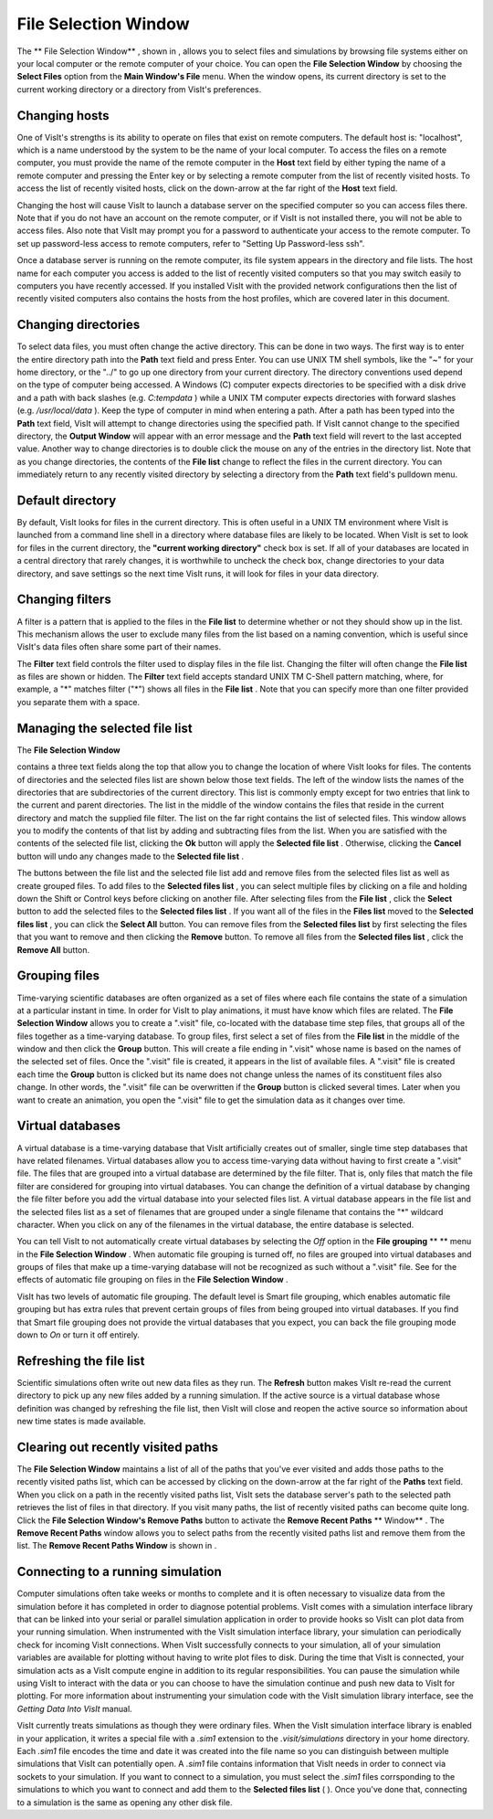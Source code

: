 File Selection Window
---------------------

The
** File Selection Window**
, shown in
, allows you to select files and simulations by browsing file systems either on your local computer or the remote computer of your choice. You can open the
**File Selection Window**
by choosing the
**Select Files**
option from the
**Main Window's File**
menu. When the window opens, its current directory is set to the current working directory or a directory from VisIt's preferences.

Changing hosts
~~~~~~~~~~~~~~

One of VisIt's strengths is its ability to operate on files that exist on remote computers. The default host is: "localhost", which is a name understood by the system to be the name of your local computer. To access the files on a remote computer, you must provide the name of the remote computer in the
**Host**
text field by either typing the name of a remote computer and pressing the Enter key or by selecting a remote computer from the list of recently visited hosts. To access the list of recently visited hosts, click on the down-arrow at the far right of the
**Host**
text field.

Changing the host will cause VisIt to launch a
database server
on the specified computer so you can access files there. Note that if you do not have an account on the remote computer, or if VisIt is not installed there, you will not be able to access files. Also note that VisIt may prompt you for a password to authenticate your access to the remote computer. To set up password-less access to remote computers, refer to "Setting Up Password-less ssh".

Once a database server is running on the remote computer, its file system appears in the directory and file lists. The host name for each computer you access is added to the list of recently visited computers so that you may switch easily to computers you have recently accessed. If you installed VisIt with the provided network configurations then the list of recently visited computers also contains the hosts from the host profiles, which are covered later in this document.

Changing directories
~~~~~~~~~~~~~~~~~~~~

To select data files, you must often change the active directory. This can be done in two ways. The first way is to enter the entire directory path into the
**Path**
text field and press Enter. You can use UNIX
TM
shell symbols, like the "~" for your home directory, or the "../" to go up one directory from your current directory. The directory conventions used depend on the type of computer being accessed. A Windows
(C)
computer expects directories to be specified with a disk drive and a path with back slashes (e.g.
*C:\temp\data*
) while a UNIX
TM
computer expects directories with forward slashes (e.g.
*/usr/local/data*
). Keep the type of computer in mind when entering a path. After a path has been typed into the
**Path**
text field, VisIt will attempt to change directories using the specified path. If VisIt cannot change to the specified directory, the
**Output Window**
will appear with an error message and the
**Path**
text field will revert to the last accepted value. Another way to change directories is to double click the mouse on any of the entries in the directory list. Note that as you change directories, the contents of the
**File list**
change to reflect the files in the current directory. You can immediately return to any recently visited directory by selecting a directory from the
**Path**
text field's pulldown menu.

Default directory
~~~~~~~~~~~~~~~~~

By default, VisIt looks for files in the current directory. This is often useful in a UNIX
TM
environment where VisIt is launched from a command line shell in a directory where database files are likely to be located. When VisIt is set to look for files in the current directory, the
**"current working directory"**
check box is set. If all of your databases are located in a central directory that rarely changes, it is worthwhile to uncheck the check box, change directories to your data directory, and save settings so the next time VisIt runs, it will look for files in your data directory.

Changing filters
~~~~~~~~~~~~~~~~

A filter is a pattern that is applied to the files in the
**File list**
to determine whether or not they should show up in the list. This mechanism allows the user to exclude many files from the list based on a naming convention, which is useful since VisIt's data files often share some part of their names.

The
**Filter**
text field controls the filter used to display files in the file list. Changing the filter will often change the
**File list**
as files are shown or hidden. The
**Filter**
text field accepts standard UNIX
TM
C-Shell pattern matching, where, for example, a "*" matches filter ("*") shows all files in the
**File list**
. Note that you can specify more than one filter provided you separate them with a space.

Managing the selected file list
~~~~~~~~~~~~~~~~~~~~~~~~~~~~~~~

The
**File Selection Window**

contains a three text fields along the top that allow you to change the location of where VisIt looks for files. The contents of directories and the selected files list are shown below those text fields. The left of the window lists the names of the directories that are subdirectories of the current directory. This list is commonly empty except for two entries that link to the current and parent directories. The list in the middle of the window contains the files that reside in the current directory and match the supplied file filter. The list on the far right contains the list of selected files. This window allows you to modify the contents of that list by adding and subtracting files from the list. When you are satisfied with the contents of the selected file list, clicking the
**Ok**
button will apply the
**Selected file list**
. Otherwise, clicking the
**Cancel**
button will undo any changes made to the
**Selected file list**
.

The buttons between the file list and the selected file list add and remove files from the selected files list as well as create grouped files. To add files to the
**Selected files list**
, you can select multiple files by clicking on a file and holding down the Shift or Control keys before clicking on another file. After selecting files from the
**File list**
, click the
**Select**
button to add the selected files to the
**Selected files list**
. If you want all of the files in the
**Files list**
moved to the
**Selected files list**
, you can click the
**Select All**
button. You can remove files from the
**Selected files list**
by first selecting the files that you want to remove and then clicking the
**Remove**
button. To remove all files from the
**Selected files list**
, click the
**Remove All**
button.

Grouping files
~~~~~~~~~~~~~~

Time-varying scientific databases are often organized as a set of files where each file contains the state of a simulation at a particular instant in time. In order for VisIt to play animations, it must have know which files are related. The
**File Selection Window**
allows you to create a ".visit"
file, co-located with the database time step files, that groups all of the files together as a time-varying database. To group files, first select a set of files from the
**File list**
in the middle of the window and then click the
**Group**
button. This will create a file ending in ".visit" whose name is based on the names of the selected set of files. Once the ".visit" file is created, it appears in the list of available files. A ".visit" file is created each time the
**Group**
button is clicked but its name does not change unless the names of its constituent files also change. In other words, the ".visit" file can be overwritten if the
**Group**
button is clicked several times. Later when you want to create an animation, you open the ".visit" file to get the simulation data as it changes over time.

Virtual databases
~~~~~~~~~~~~~~~~~

A virtual database is a time-varying database that VisIt artificially creates out of smaller, single time step databases that have related filenames. Virtual databases allow you to access time-varying data without having to first create a ".visit" file. The files that are grouped into a virtual database are determined by the file filter. That is, only files that match the file filter are considered for grouping into virtual databases. You can change the definition of a virtual database by changing the file filter before you add the virtual database into your selected files list. A virtual database appears in the file list and the selected files list as a set of filenames that are grouped under a single filename that contains the "*" wildcard character. When you click on any of the filenames in the virtual database, the entire database is selected.

You can tell VisIt to not automatically create virtual databases by selecting the
*Off*
option in the
**File grouping**
** **
menu in the
**File Selection Window**
. When automatic file grouping is turned off, no files are grouped into virtual databases and groups of files that make up a time-varying database will not be recognized as such without a ".visit" file. See
for the effects of automatic file grouping on files in the
**File Selection Window**
.

VisIt has two levels of automatic file grouping. The default level is Smart file grouping, which enables automatic file grouping but has extra rules that prevent certain groups of files from being grouped into virtual databases. If you find that Smart file grouping does not provide the virtual databases that you expect, you can back the file grouping mode down to
*On*
or turn it off entirely.


Refreshing the file list
~~~~~~~~~~~~~~~~~~~~~~~~

Scientific simulations often write out new data files as they run. The
**Refresh**
button makes VisIt re-read the current directory to pick up any new files added by a running simulation. If the active source is a virtual database whose definition was changed by refreshing the file list, then VisIt will close and reopen the active source so information about new time states is made available.

Clearing out recently visited paths
~~~~~~~~~~~~~~~~~~~~~~~~~~~~~~~~~~~

The
**File Selection Window**
maintains a list of all of the paths that you've ever visited and adds those paths to the recently visited paths list, which can be accessed by clicking on the down-arrow at the far right of the
**Paths**
text field. When you click on a path in the recently visited paths list, VisIt sets the database server's path to the selected path retrieves the list of files in that directory. If you visit many paths, the list of recently visited paths can become quite long. Click the
**File Selection Window's Remove Paths**
button to activate the
**Remove Recent Paths**
** Window**
. The
**Remove Recent Paths**
window allows you to select paths from the recently visited paths list and remove them from the list. The
**Remove Recent Paths Window**
is shown in
.

Connecting to a running simulation
~~~~~~~~~~~~~~~~~~~~~~~~~~~~~~~~~~

Computer simulations often take weeks or months to complete and it is often necessary to visualize data from the simulation before it has completed in order to diagnose potential problems. VisIt comes with a simulation interface library that can be linked into your serial or parallel simulation application in order to provide hooks so VisIt can plot data from your running simulation. When instrumented with the VisIt simulation interface library, your simulation can periodically check for incoming VisIt connections. When VisIt successfully connects to your simulation, all of your simulation variables are available for plotting without having to write plot files to disk. During the time that VisIt is connected, your simulation acts as a VisIt compute engine in addition to its regular responsibilities. You can pause the simulation while using VisIt to interact with the data or you can choose to have the simulation continue and push new data to VisIt for plotting. For more information about instrumenting your simulation code with the VisIt simulation library interface, see the
*Getting Data Into VisIt*
manual.

VisIt currently treats simulations as though they were ordinary files. When the VisIt simulation interface library is enabled in your application, it writes a special file with a
*.sim1*
extension to the
*.visit/simulations*
directory in your home directory. Each
*.sim1*
file encodes the time and date it was created into the file name so you can distinguish between multiple simulations that VisIt can potentially open. A
*.sim1*
file contains information that VisIt needs in order to connect via sockets to your simulation. If you want to connect to a simulation, you must select the
*.sim1*
files corrsponding to the simulations to which you want to connect and add them to the
**Selected files list**
(
). Once you've done that, connecting to a simulation is the same as opening any other disk file.
